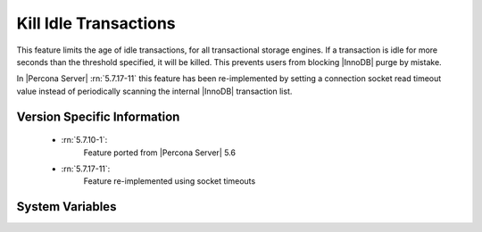.. _innodb_kill_idle_trx:

======================
Kill Idle Transactions
======================

This feature limits the age of idle transactions, for all transactional storage
engines. If a transaction is idle for more seconds than the threshold
specified, it will be killed. This prevents users from blocking |InnoDB| purge
by mistake.

In |Percona Server| :rn:`5.7.17-11` this feature has been re-implemented by
setting a connection socket read timeout value instead of periodically scanning
the internal |InnoDB| transaction list.

Version Specific Information
============================

  * :rn:`5.7.10-1`:
        Feature ported from |Percona Server| 5.6
  * :rn:`5.7.17-11`:
        Feature re-implemented using socket timeouts

System Variables
================

.. variable:: innodb_kill_idle_transaction

   :version 5.7.17-11: Variable is now an alias of :variable:`kill_idle_transaction`
   :scope: ``GLOBAL``
   :config: ``YES``
   :dyn: ``YES``
   :vartype: ``INTEGER``
   :default: 0 (disabled)
   :unit: Seconds

   To enable this feature, set this variable to the desired seconds wait until
   the transaction is killed. **NOTE:** This variable has been deprecated and
   it will be removed in a future major release.

.. variable:: kill_idle_transaction

   :version 5.7.17-11: Variable implemented
   :scope: ``GLOBAL``
   :config: ``YES``
   :dyn: ``YES``
   :vartype: ``INTEGER``
   :default: 0 (disabled)
   :unit: Seconds

   If non-zero, any idle transaction will be killed after being idle for this
   many seconds.

